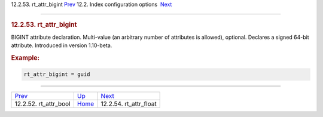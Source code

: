 .. raw:: html

   <div class="navheader">

12.2.53. rt\_attr\_bigint
`Prev <conf-rt-attr-bool.html>`__ 
12.2. Index configuration options
 `Next <conf-rt-attr-float.html>`__

--------------

.. raw:: html

   </div>

.. raw:: html

   <div class="sect2">

.. raw:: html

   <div class="titlepage">

.. raw:: html

   <div>

.. raw:: html

   <div>

.. rubric:: 12.2.53. rt\_attr\_bigint
   :name: rt_attr_bigint
   :class: title

.. raw:: html

   </div>

.. raw:: html

   </div>

.. raw:: html

   </div>

BIGINT attribute declaration. Multi-value (an arbitrary number of
attributes is allowed), optional. Declares a signed 64-bit attribute.
Introduced in version 1.10-beta.

.. rubric:: Example:
   :name: example

.. code:: programlisting

    rt_attr_bigint = guid

.. raw:: html

   </div>

.. raw:: html

   <div class="navfooter">

--------------

+--------------------------------------+---------------------------------+---------------------------------------+
| `Prev <conf-rt-attr-bool.html>`__    | `Up <confgroup-index.html>`__   |  `Next <conf-rt-attr-float.html>`__   |
+--------------------------------------+---------------------------------+---------------------------------------+
| 12.2.52. rt\_attr\_bool              | `Home <index.html>`__           |  12.2.54. rt\_attr\_float             |
+--------------------------------------+---------------------------------+---------------------------------------+

.. raw:: html

   </div>
